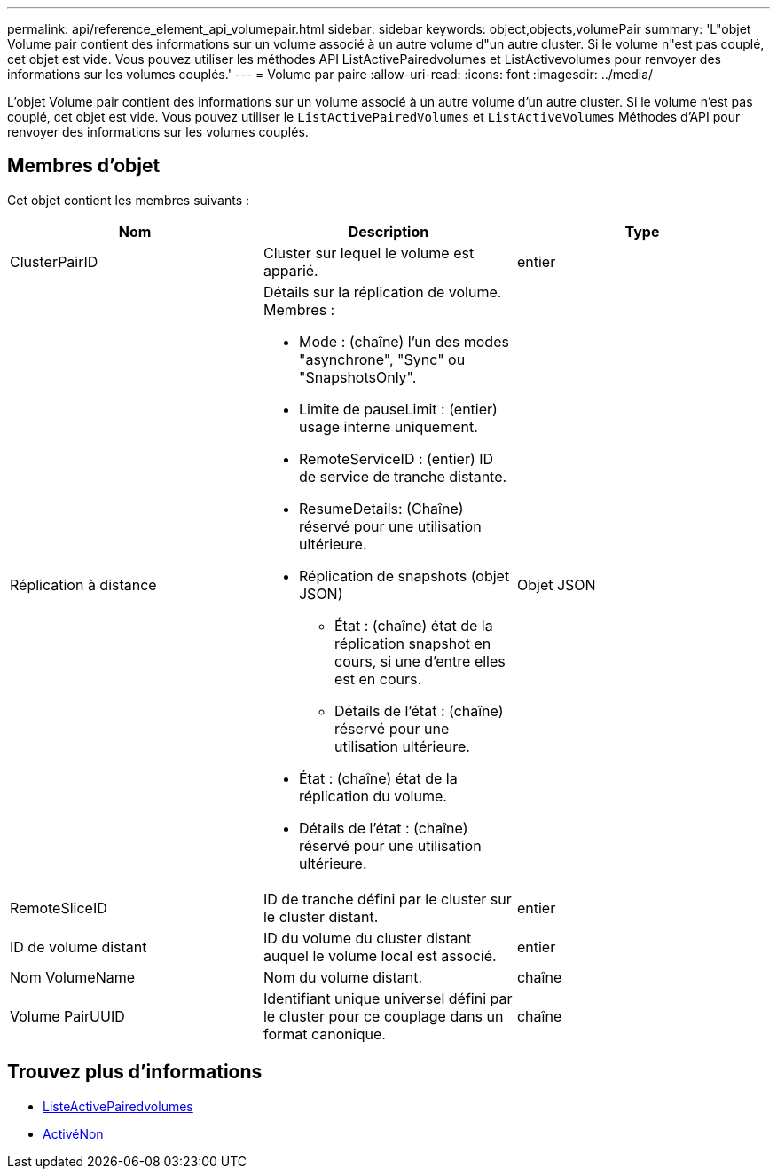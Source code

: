 ---
permalink: api/reference_element_api_volumepair.html 
sidebar: sidebar 
keywords: object,objects,volumePair 
summary: 'L"objet Volume pair contient des informations sur un volume associé à un autre volume d"un autre cluster. Si le volume n"est pas couplé, cet objet est vide. Vous pouvez utiliser les méthodes API ListActivePairedvolumes et ListActivevolumes pour renvoyer des informations sur les volumes couplés.' 
---
= Volume par paire
:allow-uri-read: 
:icons: font
:imagesdir: ../media/


[role="lead"]
L'objet Volume pair contient des informations sur un volume associé à un autre volume d'un autre cluster. Si le volume n'est pas couplé, cet objet est vide. Vous pouvez utiliser le `ListActivePairedVolumes` et `ListActiveVolumes` Méthodes d'API pour renvoyer des informations sur les volumes couplés.



== Membres d'objet

Cet objet contient les membres suivants :

|===
| Nom | Description | Type 


 a| 
ClusterPairID
 a| 
Cluster sur lequel le volume est apparié.
 a| 
entier



 a| 
Réplication à distance
 a| 
Détails sur la réplication de volume. Membres :

* Mode : (chaîne) l'un des modes "asynchrone", "Sync" ou "SnapshotsOnly".
* Limite de pauseLimit : (entier) usage interne uniquement.
* RemoteServiceID : (entier) ID de service de tranche distante.
* ResumeDetails: (Chaîne) réservé pour une utilisation ultérieure.
* Réplication de snapshots (objet JSON)
+
** État : (chaîne) état de la réplication snapshot en cours, si une d'entre elles est en cours.
** Détails de l'état : (chaîne) réservé pour une utilisation ultérieure.


* État : (chaîne) état de la réplication du volume.
* Détails de l'état : (chaîne) réservé pour une utilisation ultérieure.

 a| 
Objet JSON



 a| 
RemoteSliceID
 a| 
ID de tranche défini par le cluster sur le cluster distant.
 a| 
entier



 a| 
ID de volume distant
 a| 
ID du volume du cluster distant auquel le volume local est associé.
 a| 
entier



 a| 
Nom VolumeName
 a| 
Nom du volume distant.
 a| 
chaîne



 a| 
Volume PairUUID
 a| 
Identifiant unique universel défini par le cluster pour ce couplage dans un format canonique.
 a| 
chaîne

|===


== Trouvez plus d'informations

* xref:reference_element_api_listactivepairedvolumes.adoc[ListeActivePairedvolumes]
* xref:reference_element_api_listactivevolumes.adoc[ActivéNon]

